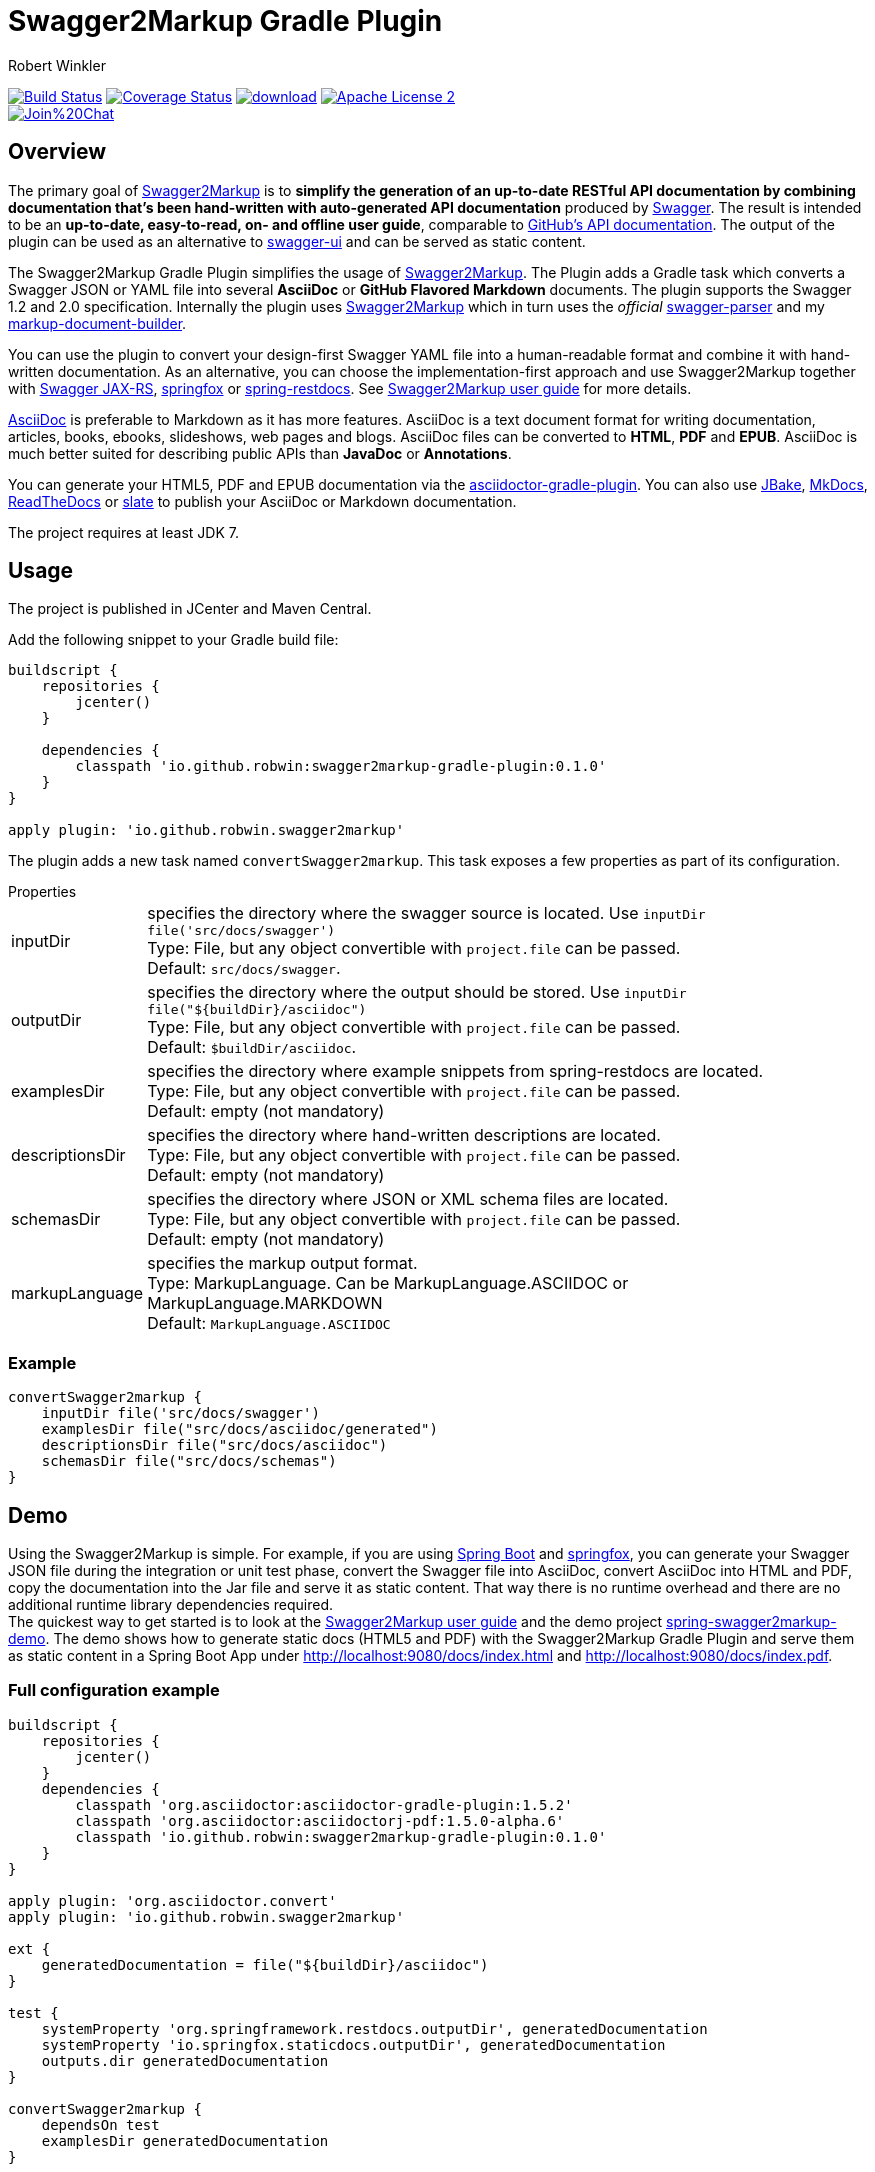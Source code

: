 = Swagger2Markup Gradle Plugin
:author: Robert Winkler
:version: 0.1.0
:hardbreaks:

image:https://travis-ci.org/RobWin/swagger2markup-gradle-plugin.svg["Build Status", link="https://travis-ci.org/RobWin/swagger2markup-gradle-plugin"] image:https://coveralls.io/repos/RobWin/swagger2markup-gradle-plugin/badge.svg["Coverage Status", link="https://coveralls.io/r/RobWin/swagger2markup-gradle-plugin"] image:https://api.bintray.com/packages/robwin/maven/swagger2markup-gradle-plugin/images/download.svg[link="https://bintray.com/robwin/maven/swagger2markup-gradle-plugin/_latestVersion"] image:http://img.shields.io/badge/license-ASF2-blue.svg["Apache License 2", link="http://www.apache.org/licenses/LICENSE-2.0.txt"]
image:https://badges.gitter.im/Join%20Chat.svg[link="https://gitter.im/RobWin/swagger2markup?utm_source=badge&utm_medium=badge&utm_campaign=pr-badge&utm_content=badge"]

== Overview

The primary goal of https://github.com/RobWin/swagger2markup[Swagger2Markup] is to *simplify the generation of an up-to-date RESTful API documentation by combining documentation that's been hand-written with auto-generated API documentation* produced by https://github.com/swagger-api[Swagger]. The result is intended to be an *up-to-date, easy-to-read, on- and offline user guide*, comparable to https://developer.github.com/v3/[GitHub's API documentation]. The output of the plugin can be used as an alternative to https://github.com/swagger-api/swagger-ui[swagger-ui] and can be served as static content.

The Swagger2Markup Gradle Plugin simplifies the usage of https://github.com/RobWin/swagger2markup[Swagger2Markup]. The Plugin adds a Gradle task which converts a Swagger JSON or YAML file into several *AsciiDoc* or *GitHub Flavored Markdown* documents. The plugin supports the Swagger 1.2 and 2.0 specification. Internally the plugin uses https://github.com/RobWin/swagger2markup[Swagger2Markup] which in turn uses the _official_ https://github.com/swagger-api/swagger-parser[swagger-parser] and my https://github.com/RobWin/markup-document-builder[markup-document-builder].

You can use the plugin to convert your design-first Swagger YAML file into a human-readable format and combine it with hand-written documentation. As an alternative, you can choose the implementation-first approach and use Swagger2Markup together with https://github.com/swagger-api/swagger-core/tree/master/samples/java-jersey2[Swagger JAX-RS], https://github.com/springfox/springfox[springfox] or https://github.com/spring-projects/spring-restdocs[spring-restdocs]. See https://github.com/RobWin/swagger2markup[Swagger2Markup user guide] for more details.

http://asciidoctor.org/docs/asciidoc-writers-guide/[AsciiDoc] is preferable to Markdown as it has more features. AsciiDoc is a text document format for writing documentation, articles, books, ebooks, slideshows, web pages and blogs. AsciiDoc files can be converted to *HTML*, *PDF* and *EPUB*. AsciiDoc is much better suited for describing public APIs than *JavaDoc* or *Annotations*.

You can generate your HTML5, PDF and EPUB documentation via the https://github.com/asciidoctor/asciidoctor-gradle-plugin[asciidoctor-gradle-plugin]. You can also use https://github.com/jbake-org/jbake[JBake], https://github.com/tomchristie/mkdocs[MkDocs], https://github.com/rtfd/readthedocs.org[ReadTheDocs] or https://github.com/tripit/slate[slate] to publish your AsciiDoc or Markdown documentation.

The project requires at least JDK 7.

== Usage

The project is published in JCenter and Maven Central.

Add the following snippet to your Gradle build file:

[source,groovy]
[subs="attributes"]
----
buildscript {
    repositories {
        jcenter()
    }

    dependencies {
        classpath 'io.github.robwin:swagger2markup-gradle-plugin:{version}'
    }
}

apply plugin: 'io.github.robwin.swagger2markup'
----

The plugin adds a new task named `convertSwagger2markup`. This task exposes a few properties as part of its configuration.

.Properties
[horizontal]
inputDir:: specifies the directory where the swagger source is located. Use `inputDir file('src/docs/swagger')`
    Type: File, but any object convertible with `project.file` can be passed. 
    Default: `src/docs/swagger`.
outputDir:: specifies the directory where the output should be stored. Use `inputDir file("${buildDir}/asciidoc")`
    Type: File, but any object convertible with `project.file` can be passed. 
    Default: `$buildDir/asciidoc`.
examplesDir:: specifies the directory where example snippets from spring-restdocs are located.
    Type: File, but any object convertible with `project.file` can be passed. 
    Default: empty (not mandatory)
descriptionsDir:: specifies the directory where hand-written descriptions are located.
    Type: File, but any object convertible with `project.file` can be passed. 
    Default: empty (not mandatory)
schemasDir:: specifies the directory where JSON or XML schema files are located.
    Type: File, but any object convertible with `project.file` can be passed. 
    Default: empty (not mandatory)
markupLanguage:: specifies the markup output format.
    Type: MarkupLanguage. Can be MarkupLanguage.ASCIIDOC or MarkupLanguage.MARKDOWN 
    Default: `MarkupLanguage.ASCIIDOC`

=== Example

[source,groovy]
----
convertSwagger2markup {
    inputDir file('src/docs/swagger')
    examplesDir file("src/docs/asciidoc/generated")
    descriptionsDir file("src/docs/asciidoc")
    schemasDir file("src/docs/schemas")
}
----

== Demo

Using the Swagger2Markup is simple. For example, if you are using https://github.com/spring-projects/spring-boot[Spring Boot] and https://github.com/springfox/springfox[springfox], you can generate your Swagger JSON file during the integration or unit test phase, convert the Swagger file into AsciiDoc, convert AsciiDoc into HTML and PDF, copy the documentation into the Jar file and serve it as static content. That way there is no runtime overhead and there are no additional runtime library dependencies required.
The quickest way to get started is to look at the https://github.com/RobWin/swagger2markup[Swagger2Markup user guide] and the demo project https://github.com/RobWin/spring-swagger2markup-demo[spring-swagger2markup-demo]. The demo shows how to generate static docs (HTML5 and PDF) with the Swagger2Markup Gradle Plugin and serve them as static content in a Spring Boot App under http://localhost:9080/docs/index.html and http://localhost:9080/docs/index.pdf.

=== Full configuration example

[source,groovy]
----
buildscript {
    repositories {
        jcenter()
    }
    dependencies {
        classpath 'org.asciidoctor:asciidoctor-gradle-plugin:1.5.2'
        classpath 'org.asciidoctor:asciidoctorj-pdf:1.5.0-alpha.6'
        classpath 'io.github.robwin:swagger2markup-gradle-plugin:0.1.0'
    }
}

apply plugin: 'org.asciidoctor.convert'
apply plugin: 'io.github.robwin.swagger2markup'

ext {
    generatedDocumentation = file("${buildDir}/asciidoc")
}

test {
    systemProperty 'org.springframework.restdocs.outputDir', generatedDocumentation
    systemProperty 'io.springfox.staticdocs.outputDir', generatedDocumentation
    outputs.dir generatedDocumentation
}

convertSwagger2markup {
    dependsOn test
    examplesDir generatedDocumentation
}

asciidoctor {
    dependsOn convertSwagger2markup
    sources {
        include 'index.adoc'
    }
    backends = ['html5', 'pdf']
    attributes = [
            doctype: 'book',
            toc: 'left',
            toclevels: '2',
            numbered: '',
            sectlinks: '',
            sectanchors: '',
            hardbreaks: '',
            generated: generatedDocumentation
    ]
}

jar {
    dependsOn asciidoctor
    from ("${asciidoctor.outputDir}/html5") {
        into 'static/docs'
    }
    from ("${asciidoctor.outputDir}/pdf") {
        into 'static/docs'
    }
}
----

== Screenshots
=== Swagger source
image::images/swagger_json.PNG[swagger_json]

=== Generated AsciiDoc
image::images/asciidoc.PNG[asciidoc]

=== Generated Markdown
image::images/markdown.PNG[markdown]

=== Generated HTML using AsciidoctorJ
image::images/asciidoc_html.PNG[asciidoc_html]

=== Generated PDF using AsciidoctorJ
image::images/asciidoc_pdf.PNG[asciidoc_pdf]

== License

Copyright 2015 Robert Winkler

Licensed under the Apache License, Version 2.0 (the "License"); you may not use this file except in compliance with the License. You may obtain a copy of the License at

    http://www.apache.org/licenses/LICENSE-2.0

Unless required by applicable law or agreed to in writing, software distributed under the License is distributed on an "AS IS" BASIS, WITHOUT WARRANTIES OR CONDITIONS OF ANY KIND, either express or implied. See the License for the specific language governing permissions and limitations under the License.
